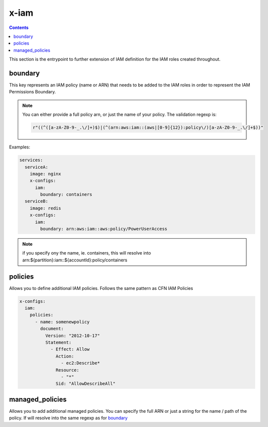 ﻿.. _x_configs_iam_syntax_reference:

======
x-iam
======

.. contents::

This section is the entrypoint to further extension of IAM definition for the IAM roles created throughout.

boundary
========

This key represents an IAM policy (name or ARN) that needs to be added to the IAM roles in order to represent the IAM
Permissions Boundary.

.. note::

    You can either provide a full policy arn, or just the name of your policy.
    The validation regexp is:

    .. code-block:: python

        r"((^([a-zA-Z0-9-_.\/]+)$)|(^(arn:aws:iam::(aws|[0-9]{12}):policy\/)[a-zA-Z0-9-_.\/]+$))"

Examples:

.. code-block:: yaml

    services:
      serviceA:
        image: nginx
        x-configs:
          iam:
            boundary: containers
      serviceB:
        image: redis
        x-configs:
          iam:
            boundary: arn:aws:iam::aws:policy/PowerUserAccess

.. note::

    if you specify ony the name, ie. containers, this will resolve into arn:${partition}:iam::${accountId}:policy/containers

policies
========

Allows you to define additional IAM policies.
Follows the same pattern as CFN IAM Policies

.. code-block:: yaml

    x-configs:
      iam:
        policies:
          - name: somenewpolicy
            document:
              Version: "2012-10-17"
              Statement:
                - Effect: Allow
                  Action:
                    - ec2:Describe*
                  Resource:
                    - "*"
                  Sid: "AllowDescribeAll"

managed_policies
================

Allows you to add additional managed policies. You can specify the full ARN or just a string for the name / path of the
policy. If will resolve into the same regexp as for `boundary`_

